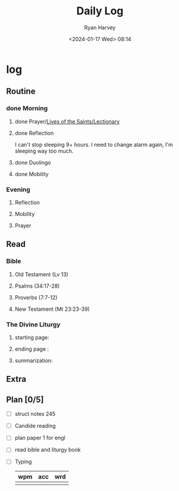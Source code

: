 #+title: Daily Log
#+author: Ryan Harvey
#+date: <2024-01-17 Wed> 08:14
* log 
** Routine
*** done Morning
**** done Prayer/[[https://goarch.org][Lives of the Saints/Lectionary]]
**** done Reflection
I can't stop sleeping 9+ hours. I need to change alarm again, I'm sleeping way too much.
**** done Duolingo
**** done Mobility
*** Evening
**** Reflection
**** Mobility
**** Prayer
** Read
*** Bible 
**** Old Testament (Lv 13)
**** Psalms (34:17-28)
**** Proverbs (7:7-12)
**** New Testament (Mt 23:23-39)
*** The Divine Liturgy
**** starting page: 
**** ending page  : 
**** summarization: 
** Extra
** Plan [0/5]
- [ ] struct notes 245
- [ ] Candide reading
- [ ] plan paper 1 for engl
- [ ] read bible and liturgy book
- [ ] Typing
  | wpm | acc | wrd |
  |-----+-----+-----|
  |     |     |     |
